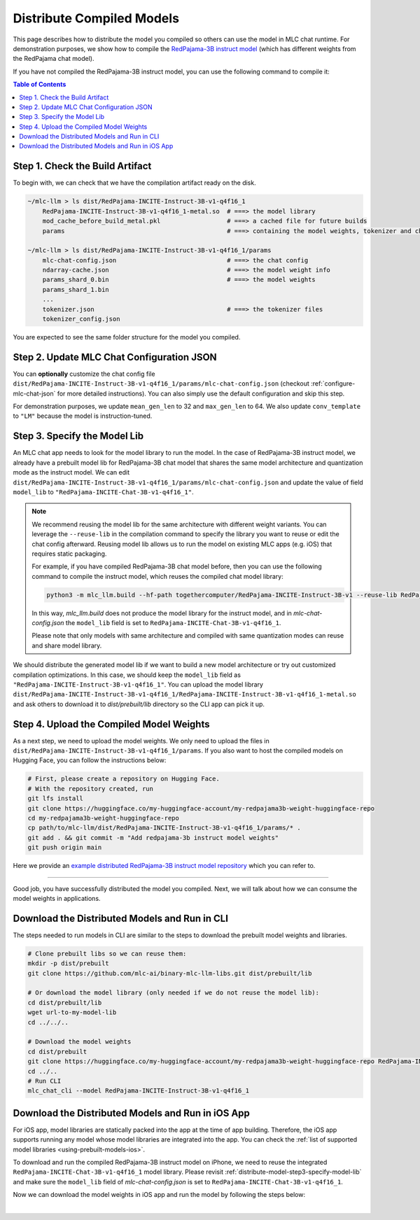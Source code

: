 .. _distribute-compiled-models:

Distribute Compiled Models
==========================


This page describes how to distribute the model you compiled so others can use the model in MLC chat runtime.
For demonstration purposes, we show how to compile the `RedPajama-3B instruct model <https://huggingface.co/togethercomputer/RedPajama-INCITE-Instruct-3B-v1>`_
(which has different weights from the RedPajama chat model).


If you have not compiled the RedPajama-3B instruct model,
you can use the following command to compile it:

.. tabs::

    .. group-tab:: Metal

        .. code:: shell

            python3 -m mlc_llm.build --hf-path togethercomputer/RedPajama-INCITE-Instruct-3B-v1 --target metal --quantization q4f16_1

    .. group-tab:: Linux - CUDA

        .. code:: shell

            python3 -m mlc_llm.build --hf-path togethercomputer/RedPajama-INCITE-Instruct-3B-v1 --target cuda --quantization q4f16_1

    .. group-tab:: Vulkan

        .. code:: shell

            python3 -m mlc_llm.build --hf-path togethercomputer/RedPajama-INCITE-Instruct-3B-v1 --target vulkan --quantization q4f16_1


.. contents:: Table of Contents
    :depth: 1
    :local:

Step 1. Check the Build Artifact
--------------------------------

To begin with, we can check that we have the compilation artifact ready on the disk.

.. code:: shell

    ~/mlc-llm > ls dist/RedPajama-INCITE-Instruct-3B-v1-q4f16_1
        RedPajama-INCITE-Instruct-3B-v1-q4f16_1-metal.so  # ===> the model library
        mod_cache_before_build_metal.pkl                  # ===> a cached file for future builds
        params                                            # ===> containing the model weights, tokenizer and chat config

    ~/mlc-llm > ls dist/RedPajama-INCITE-Instruct-3B-v1-q4f16_1/params
        mlc-chat-config.json                              # ===> the chat config
        ndarray-cache.json                                # ===> the model weight info
        params_shard_0.bin                                # ===> the model weights
        params_shard_1.bin
        ...
        tokenizer.json                                    # ===> the tokenizer files
        tokenizer_config.json

You are expected to see the same folder structure for the model you compiled.

Step 2. Update MLC Chat Configuration JSON
------------------------------------------

You can **optionally** customize the chat config file
``dist/RedPajama-INCITE-Instruct-3B-v1-q4f16_1/params/mlc-chat-config.json`` (checkout :ref:`configure-mlc-chat-json` for more detailed instructions).
You can also simply use the default configuration and skip this step.

For demonstration purposes, we update ``mean_gen_len`` to 32 and ``max_gen_len`` to 64.
We also update ``conv_template`` to ``"LM"`` because the model is instruction-tuned.


.. _distribute-model-step3-specify-model-lib:

Step 3. Specify the Model Lib
-----------------------------

An MLC chat app needs to look for the model library to run the model.
In the case of RedPajama-3B instruct model, we already have a prebuilt model lib for RedPajama-3B chat model that shares the
same model architecture and quantization mode as the instruct model.
We can edit ``dist/RedPajama-INCITE-Instruct-3B-v1-q4f16_1/params/mlc-chat-config.json``
and update the value of field ``model_lib`` to ``"RedPajama-INCITE-Chat-3B-v1-q4f16_1"``.

.. note::

    We recommend reusing the model lib for the same architecture with different weight variants.
    You can leverage the ``--reuse-lib`` in the compilation command to specify the library you want to reuse or edit the chat config afterward.
    Reusing model lib allows us to run the model on existing MLC apps (e.g. iOS) that requires static packaging.

    For example, if you have compiled RedPajama-3B chat model before, then you can use the following command to compile the instruct model,
    which reuses the compiled chat model library:

    .. code:: shell

        python3 -m mlc_llm.build --hf-path togethercomputer/RedPajama-INCITE-Instruct-3B-v1 --reuse-lib RedPajama-INCITE-Chat-3B-v1-q4f16_1 --target [your target] --quantization q4f16_1

    In this way, `mlc_llm.build` does not produce the model library for the instruct model, and in `mlc-chat-config.json`
    the ``model_lib`` field is set to ``RedPajama-INCITE-Chat-3B-v1-q4f16_1``.

    Please note that only models with same architecture and compiled with same quantization modes can reuse and share model library.


We should distribute the generated model lib if we want to build a new model architecture or try out customized compilation optimizations.
In this case, we should keep the ``model_lib`` field as ``"RedPajama-INCITE-Instruct-3B-v1-q4f16_1"``.
You can upload the model library ``dist/RedPajama-INCITE-Instruct-3B-v1-q4f16_1/RedPajama-INCITE-Instruct-3B-v1-q4f16_1-metal.so``
and ask others to download it to  `dist/prebuilt/lib` directory so the CLI app can pick it up.


Step 4. Upload the Compiled Model Weights
-----------------------------------------

As a next step, we need to upload the model weights.
We only need to upload the files in ``dist/RedPajama-INCITE-Instruct-3B-v1-q4f16_1/params``.
If you also want to host the compiled models on Hugging Face, you can follow the instructions below:

.. code:: shell

    # First, please create a repository on Hugging Face.
    # With the repository created, run
    git lfs install
    git clone https://huggingface.co/my-huggingface-account/my-redpajama3b-weight-huggingface-repo
    cd my-redpajama3b-weight-huggingface-repo
    cp path/to/mlc-llm/dist/RedPajama-INCITE-Instruct-3B-v1-q4f16_1/params/* .
    git add . && git commit -m "Add redpajama-3b instruct model weights"
    git push origin main

Here we provide an `example distributed RedPajama-3B instruct model repository <https://huggingface.co/mlc-ai/RedPajama-INCITE-Instruct-3B-v1-q4f16_1/tree/main>`_ which you can refer to.

---------------------------------

Good job, you have successfully distributed the model you compiled.
Next, we will talk about how we can consume the model weights in applications.

Download the Distributed Models and Run in CLI
----------------------------------------------

The steps needed to run models in CLI are similar to the steps to download the prebuilt model weights and libraries.

.. code:: shell

    # Clone prebuilt libs so we can reuse them:
    mkdir -p dist/prebuilt
    git clone https://github.com/mlc-ai/binary-mlc-llm-libs.git dist/prebuilt/lib

    # Or download the model library (only needed if we do not reuse the model lib):
    cd dist/prebuilt/lib
    wget url-to-my-model-lib
    cd ../../..

    # Download the model weights
    cd dist/prebuilt
    git clone https://huggingface.co/my-huggingface-account/my-redpajama3b-weight-huggingface-repo RedPajama-INCITE-Instruct-3B-v1-q4f16_1
    cd ../..
    # Run CLI
    mlc_chat_cli --model RedPajama-INCITE-Instruct-3B-v1-q4f16_1


Download the Distributed Models and Run in iOS App
--------------------------------------------------

For iOS app, model libraries are statically packed into the app at the time of app building.
Therefore, the iOS app supports running any model whose model libraries are integrated into the app.
You can check the :ref:`list of supported model libraries <using-prebuilt-models-ios>`.

To download and run the compiled RedPajama-3B instruct model on iPhone, we need to reuse the integrated ``RedPajama-INCITE-Chat-3B-v1-q4f16_1`` model library.
Please revisit :ref:`distribute-model-step3-specify-model-lib` and make sure the ``model_lib`` field of `mlc-chat-config.json` is set to ``RedPajama-INCITE-Chat-3B-v1-q4f16_1``.

Now we can download the model weights in iOS app and run the model by following the steps below:

.. tabs::

    .. tab:: Step 1

        Open "MLCChat" app, click "Add model variant".

        .. image:: https://raw.githubusercontent.com/mlc-ai/web-data/main/images/mlc-llm/tutorials/iPhone-distribute-1.jpeg
            :align: center
            :width: 30%

    .. tab:: Step 2

        Paste the repository URL of the model built on your own, and click "Add".

        You can refer to the link in the image as an example.

        .. image:: https://raw.githubusercontent.com/mlc-ai/web-data/main/images/mlc-llm/tutorials/iPhone-distribute-2.jpeg
            :align: center
            :width: 30%

    .. tab:: Step 3

        After adding the model, you can download your model from the URL by clicking the download button.

        .. image:: https://raw.githubusercontent.com/mlc-ai/web-data/main/images/mlc-llm/tutorials/iPhone-distribute-3.jpeg
            :align: center
            :width: 30%

    .. tab:: Step 4

        When the download is finished, click on the model and enjoy.

        .. image:: https://raw.githubusercontent.com/mlc-ai/web-data/main/images/mlc-llm/tutorials/iPhone-distribute-4.jpeg
            :align: center
            :width: 30%

.. for a blank line

|
